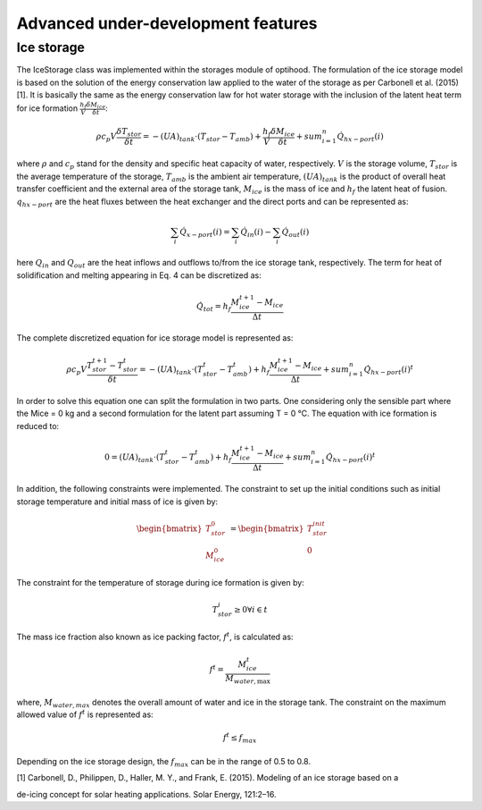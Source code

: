 .. _advanced_under_development_features:

Advanced under-development features
===================================




Ice storage
------------

The IceStorage class was implemented within the storages module of optihood. The formulation of the ice
storage model is based on the solution of the energy conservation law applied to the water of the storage as
per Carbonell et al. (2015) [1]. It is basically the same as the energy conservation law for hot water storage with
the inclusion of the latent heat term for ice formation :math:`\frac{h_f}{V}\frac{\delta M_{ice}}{\delta t}`:

.. math::

      \rho c_p V \frac{\delta T_{stor}}{\delta t} = -(UA)_{tank} \cdot (T_{stor} - T_{amb}) + \frac{h_f}{V} \frac{\delta M_{ice}}{\delta t} + sum_{i=1}^n \dot Q_{hx-port}(i)

where :math:`\rho` and :math:`c_p` stand for the density and specific heat capacity of water, respectively. :math:`V` is the storage volume, :math:`T_{stor}` is the average temperature of the storage, :math:`T_{amb}` is the ambient air temperature, :math:`(U A)_{tank}` is the product of overall heat transfer coefficient and the external area of the storage tank, :math:`M_{ice}` is the mass of ice and :math:`h_f` the latent heat of fusion. :math:`q_{hx-port}` are the heat fluxes between the heat exchanger and the direct ports and can be represented as:

.. math::

      \sum_i \dot{Q}_{x-port}(i) = \sum_i \dot{Q}_{in}(i) - \sum_i \dot{Q}_{out}(i)

here :math:`Q_{in}` and :math:`Q_{out}` are the heat inflows and outflows to/from the ice storage tank, respectively.
The term for heat of solidification and melting appearing in Eq. 4 can be discretized as:

.. math::

      \dot{Q}_{tot} = h_f \frac{M_{ice}^{t+1} - M_{ice}}{\Delta t}

The complete discretized equation for ice storage model is represented as:

.. math::

      \rho c_p V \frac{T_{stor}^{t+1} - T_{stor}^t}{\delta t} = -(UA)_{tank} \cdot (T_{stor}^t - T_{amb}^t) + h_f  \frac{M_{ice}^{t+1} - M_{ice}}{\Delta t} + sum_{i=1}^n \dot{Q}_{hx-port}(i)^t

In order to solve this equation one can split the formulation in two parts. One considering only the sensible
part where the Mice = 0 kg and a second formulation for the latent part assuming T = 0 °C. The equation
with ice formation is reduced to:

.. math::

      0 = (UA)_{tank} \cdot (T_{stor}^t - T_{amb}^t) + h_f  \frac{M_{ice}^{t+1} - M_{ice}}{\Delta t} + sum_{i=1}^n \dot {Q}_{hx-port}(i)^t

In addition, the following constraints were implemented. The constraint to set up the initial conditions such
as initial storage temperature and initial mass of ice is given by:

.. math::

   \begin{align*}
   \begin{bmatrix}
   T_{stor}^0 \\
   M_{ice}^0
   \end{bmatrix}
   &= \begin{bmatrix}
   T_{stor}^{init} \\
   0
   \end{bmatrix}
   \end{align*}

The constraint for the temperature of storage during ice formation is given by:

.. math::

      T_{stor}^i \geq 0 \forall i \in t

The mass ice fraction also known as ice packing factor, :math:`f^t`, is calculated as:

.. math::

      f^t = \frac{M_{ice}^t}{M_{water,\text{max}}}

where, :math:`M_{water,max}` denotes the overall amount of water and ice in the storage tank. The constraint on the
maximum allowed value of :math:`f^t` is represented as:

.. math::

      f^t \leq f_{max}

Depending on the ice storage design, the :math:`f_{max}` can be in the range of 0.5 to 0.8.


| [1]  Carbonell, D., Philippen, D., Haller, M. Y., and Frank, E. (2015). Modeling of an ice storage based on a
de-icing concept for solar heating applications. Solar Energy, 121:2–16.
